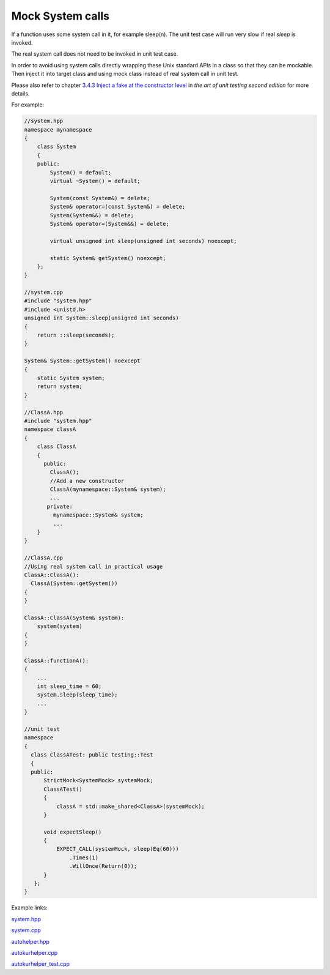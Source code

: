 .. _Mock System calls:

Mock System calls
#################

If a function uses some system call in it, for example sleep(n).
The unit test case will run very slow if real `sleep` is invoked.

The real system call does not need to be invoked in unit test case.

In order to avoid using system calls directly wrapping these Unix
standard APIs in a class so that they can be mockable. Then inject
it into target class and using mock class instead of real system call
in unit test.

Please also refer to chapter `3.4.3 Inject a fake at the constructor level <https://livebook.manning.com/book/the-art-of-unit-testing-second-edition/chapter-3/85>`_
in `the art of unit testing second edition` for more details.

For example:

.. code-block:: c++

    //system.hpp
    namespace mynamespace
    {
        class System
        {
        public:
            System() = default;
            virtual ~System() = default;

            System(const System&) = delete;
            System& operator=(const System&) = delete;
            System(System&&) = delete;
            System& operator=(System&&) = delete;

            virtual unsigned int sleep(unsigned int seconds) noexcept;

            static System& getSystem() noexcept;
        };
    }

    //system.cpp
    #include "system.hpp"
    #include <unistd.h>
    unsigned int System::sleep(unsigned int seconds)
    {
        return ::sleep(seconds);
    }

    System& System::getSystem() noexcept
    {
        static System system;
        return system;
    }

    //ClassA.hpp
    #include "system.hpp"
    namespace classA
    {
        class ClassA
        {
          public:
            ClassA();
            //Add a new constructor
            ClassA(mynamespace::System& system);
            ...
           private:
             mynamespace::System& system;
             ...
        }
    }

    //ClassA.cpp
    //Using real system call in practical usage
    ClassA::ClassA():
      ClassA(System::getSystem())
    {
    }

    ClassA::ClassA(System& system):
        system(system)
    {
    }

    ClassA::functionA():
    {
        ...
        int sleep_time = 60;
        system.sleep(sleep_time);
        ...
    }

    //unit test
    namespace
    {
      class ClassATest: public testing::Test
      {
      public:
          StrictMock<SystemMock> systemMock;
          ClassATest()
          {
              classA = std::make_shared<ClassA>(systemMock);
          }

          void expectSleep()
          {
              EXPECT_CALL(systemMock, sleep(Eq(60)))
                  .Times(1)
                  .WillOnce(Return(0));
          }
       };
    }

Example links:

`system.hpp <https://gerrite1.ext.net.nokia.com/gitweb?p=scm_rcp/SS_CertMan.git;a=blob;f=common/include/system.hpp;h=51517320585eefad8ea56ec8756e3c1cc5b88e13;hb=6fee9ec48ff7184583d3e8e113fcf7fd8c6f4f1b>`_

`system.cpp <https://gerrite1.ext.net.nokia.com/gitweb?p=scm_rcp/SS_CertMan.git;a=blob;f=common/src/system.cpp;h=7473d4e07fba2e897b0c3769162fc2101ee40502;hb=6fee9ec48ff7184583d3e8e113fcf7fd8c6f4f1b>`_

`autohelper.hpp <https://gerrite1.ext.net.nokia.com/gitweb?p=scm_rcp/SS_CertMan.git;a=blob;f=include/autokurhelper.hpp;h=bb6c9e299be051b363b76b8436710c7c34bbb541;hb=6fee9ec48ff7184583d3e8e113fcf7fd8c6f4f1b>`_

`autokurhelper.cpp <https://gerrite1.ext.net.nokia.com/gitweb?p=scm_rcp/SS_CertMan.git;a=blob;f=autocmp/autokurhelper.cpp;h=0291d3362f33df0386084567cc1e2610ba3ff6fa;hb=6fee9ec48ff7184583d3e8e113fcf7fd8c6f4f1b>`_

`autokurhelper_test.cpp <https://gerrite1.ext.net.nokia.com/gitweb?p=scm_rcp/SS_CertMan.git;a=blob;f=autocmp/tst/autokurhelper_test.cpp;h=88f636ae7fdd5fcd3cb08126e96390e5a0984538;hb=6fee9ec48ff7184583d3e8e113fcf7fd8c6f4f1b>`_
